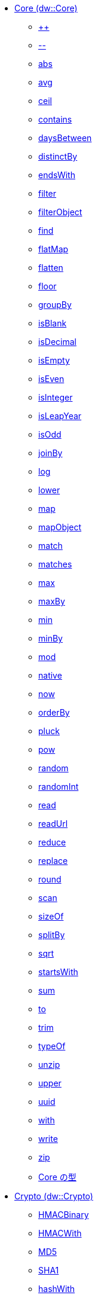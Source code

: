 *** xref:dw-core.adoc[Core (dw::Core)]
**** xref:dw-core-functions-plusplus.adoc[++]
**** xref:dw-core-functions-minusminus.adoc[--]
**** xref:dw-core-functions-abs.adoc[abs]
**** xref:dw-core-functions-avg.adoc[avg]
**** xref:dw-core-functions-ceil.adoc[ceil]
**** xref:dw-core-functions-contains.adoc[contains]
**** xref:dw-core-functions-daysbetween.adoc[daysBetween]
**** xref:dw-core-functions-distinctby.adoc[distinctBy]
**** xref:dw-core-functions-endswith.adoc[endsWith]
**** xref:dw-core-functions-filter.adoc[filter]
**** xref:dw-core-functions-filterobject.adoc[filterObject]
**** xref:dw-core-functions-find.adoc[find]
**** xref:dw-core-functions-flatmap.adoc[flatMap]
**** xref:dw-core-functions-flatten.adoc[flatten]
**** xref:dw-core-functions-floor.adoc[floor]
**** xref:dw-core-functions-groupby.adoc[groupBy]
**** xref:dw-core-functions-isblank.adoc[isBlank]
**** xref:dw-core-functions-isdecimal.adoc[isDecimal]
**** xref:dw-core-functions-isempty.adoc[isEmpty]
**** xref:dw-core-functions-iseven.adoc[isEven]
**** xref:dw-core-functions-isinteger.adoc[isInteger]
**** xref:dw-core-functions-isleapyear.adoc[isLeapYear]
**** xref:dw-core-functions-isodd.adoc[isOdd]
**** xref:dw-core-functions-joinby.adoc[joinBy]
**** xref:dw-core-functions-log.adoc[log]
**** xref:dw-core-functions-lower.adoc[lower]
**** xref:dw-core-functions-map.adoc[map]
**** xref:dw-core-functions-mapobject.adoc[mapObject]
**** xref:dw-core-functions-match.adoc[match]
**** xref:dw-core-functions-matches.adoc[matches]
**** xref:dw-core-functions-max.adoc[max]
**** xref:dw-core-functions-maxby.adoc[maxBy]
**** xref:dw-core-functions-min.adoc[min]
**** xref:dw-core-functions-minby.adoc[minBy]
**** xref:dw-core-functions-mod.adoc[mod]
**** xref:dw-core-functions-native.adoc[native]
**** xref:dw-core-functions-now.adoc[now]
**** xref:dw-core-functions-orderby.adoc[orderBy]
**** xref:dw-core-functions-pluck.adoc[pluck]
**** xref:dw-core-functions-pow.adoc[pow]
**** xref:dw-core-functions-random.adoc[random]
**** xref:dw-core-functions-randomint.adoc[randomInt]
**** xref:dw-core-functions-read.adoc[read]
**** xref:dw-core-functions-readurl.adoc[readUrl]
**** xref:dw-core-functions-reduce.adoc[reduce]
**** xref:dw-core-functions-replace.adoc[replace]
**** xref:dw-core-functions-round.adoc[round]
**** xref:dw-core-functions-scan.adoc[scan]
**** xref:dw-core-functions-sizeof.adoc[sizeOf]
**** xref:dw-core-functions-splitby.adoc[splitBy]
**** xref:dw-core-functions-sqrt.adoc[sqrt]
**** xref:dw-core-functions-startswith.adoc[startsWith]
**** xref:dw-core-functions-sum.adoc[sum]
**** xref:dw-core-functions-to.adoc[to]
**** xref:dw-core-functions-trim.adoc[trim]
**** xref:dw-core-functions-typeof.adoc[typeOf]
**** xref:dw-core-functions-unzip.adoc[unzip]
**** xref:dw-core-functions-upper.adoc[upper]
**** xref:dw-core-functions-uuid.adoc[uuid]
**** xref:dw-core-functions-with.adoc[with]
**** xref:dw-core-functions-write.adoc[write]
**** xref:dw-core-functions-zip.adoc[zip]
**** xref:dw-core-types.adoc[Core の型]
*** xref:dw-crypto.adoc[Crypto (dw::Crypto)]
**** xref:dw-crypto-functions-hmacbinary.adoc[HMACBinary]
**** xref:dw-crypto-functions-hmacwith.adoc[HMACWith]
**** xref:dw-crypto-functions-md5.adoc[MD5]
**** xref:dw-crypto-functions-sha1.adoc[SHA1]
**** xref:dw-crypto-functions-hashwith.adoc[hashWith]
*** xref:dw-runtime.adoc[Runtime (dw::Runtime)]
**** xref:dw-runtime-functions-fail.adoc[fail]
**** xref:dw-runtime-functions-failif.adoc[failIf]
**** xref:dw-runtime-functions-locationstring.adoc[locationString]
**** xref:dw-runtime-functions-prop.adoc[prop]
**** xref:dw-runtime-functions-props.adoc[props]
**** xref:dw-runtime-functions-try.adoc[try]
**** xref:dw-runtime-functions-wait.adoc[wait]
**** xref:dw-runtime-types.adoc[Runtime の型]
*** xref:dw-system.adoc[System (dw::System)]
**** xref:dw-system-functions-envvar.adoc[envVar]
**** xref:dw-system-functions-envvars.adoc[envVars]
*** xref:dw-arrays.adoc[Arrays (dw::core::Arrays)]
**** xref:dw-arrays-functions-countby.adoc[countBy]
**** xref:dw-arrays-functions-divideby.adoc[divideBy]
**** xref:dw-arrays-functions-every.adoc[every]
**** xref:dw-arrays-functions-some.adoc[some]
**** xref:dw-arrays-functions-sumby.adoc[sumBy]
*** xref:dw-binaries.adoc[Binaries (dw::core::Binaries)]
**** xref:dw-binaries-functions-frombase64.adoc[fromBase64]
**** xref:dw-binaries-functions-fromhex.adoc[fromHex]
**** xref:dw-binaries-functions-tobase64.adoc[toBase64]
**** xref:dw-binaries-functions-tohex.adoc[toHex]
*** xref:dw-objects.adoc[Objects (dw::core::Objects)]
**** xref:dw-objects-functions-divideby.adoc[divideBy]
**** xref:dw-objects-functions-entryset.adoc[entrySet]
**** xref:dw-objects-functions-keyset.adoc[keySet]
**** xref:dw-objects-functions-mergewith.adoc[mergeWith]
**** xref:dw-objects-functions-nameset.adoc[nameSet]
**** xref:dw-objects-functions-valueset.adoc[valueSet]
*** xref:dw-strings.adoc[Strings (dw::core::Strings)]
**** xref:dw-strings-functions-camelize.adoc[camelize]
**** xref:dw-strings-functions-capitalize.adoc[capitalize]
**** xref:dw-strings-functions-charcode.adoc[charCode]
**** xref:dw-strings-functions-charcodeat.adoc[charCodeAt]
**** xref:dw-strings-functions-dasherize.adoc[dasherize]
**** xref:dw-strings-functions-fromcharcode.adoc[fromCharCode]
**** xref:dw-strings-functions-ordinalize.adoc[ordinalize]
**** xref:dw-strings-functions-pluralize.adoc[pluralize]
**** xref:dw-strings-functions-singularize.adoc[singularize]
**** xref:dw-strings-functions-underscore.adoc[underscore]
*** xref:dw-url.adoc[URL (dw::core::URL)]
**** xref:dw-url-functions-compose.adoc[compose]
**** xref:dw-url-functions-decodeuri.adoc[decodeURI]
**** xref:dw-url-functions-decodeuricomponent.adoc[decodeURIComponent]
**** xref:dw-url-functions-encodeuri.adoc[encodeURI]
**** xref:dw-url-functions-encodeuricomponent.adoc[encodeURIComponent]
**** xref:dw-url-functions-parseuri.adoc[parseURI]
**** xref:dw-url-types.adoc[URL の型]
*** xref:dw-diff.adoc[Diff (dw::util::Diff)]
**** xref:dw-diff-functions-diff.adoc[diff]
**** xref:dw-diff-types.adoc[Diff の型]
*** xref:dw-timer.adoc[Timer (dw::util::Timer)]
**** xref:dw-timer-functions-currentmilliseconds.adoc[currentMilliseconds]
**** xref:dw-timer-functions-duration.adoc[duration]
**** xref:dw-timer-functions-time.adoc[time]
**** xref:dw-timer-functions-tomilliseconds.adoc[toMilliseconds]
**** xref:dw-timer-types.adoc[Timer の型]